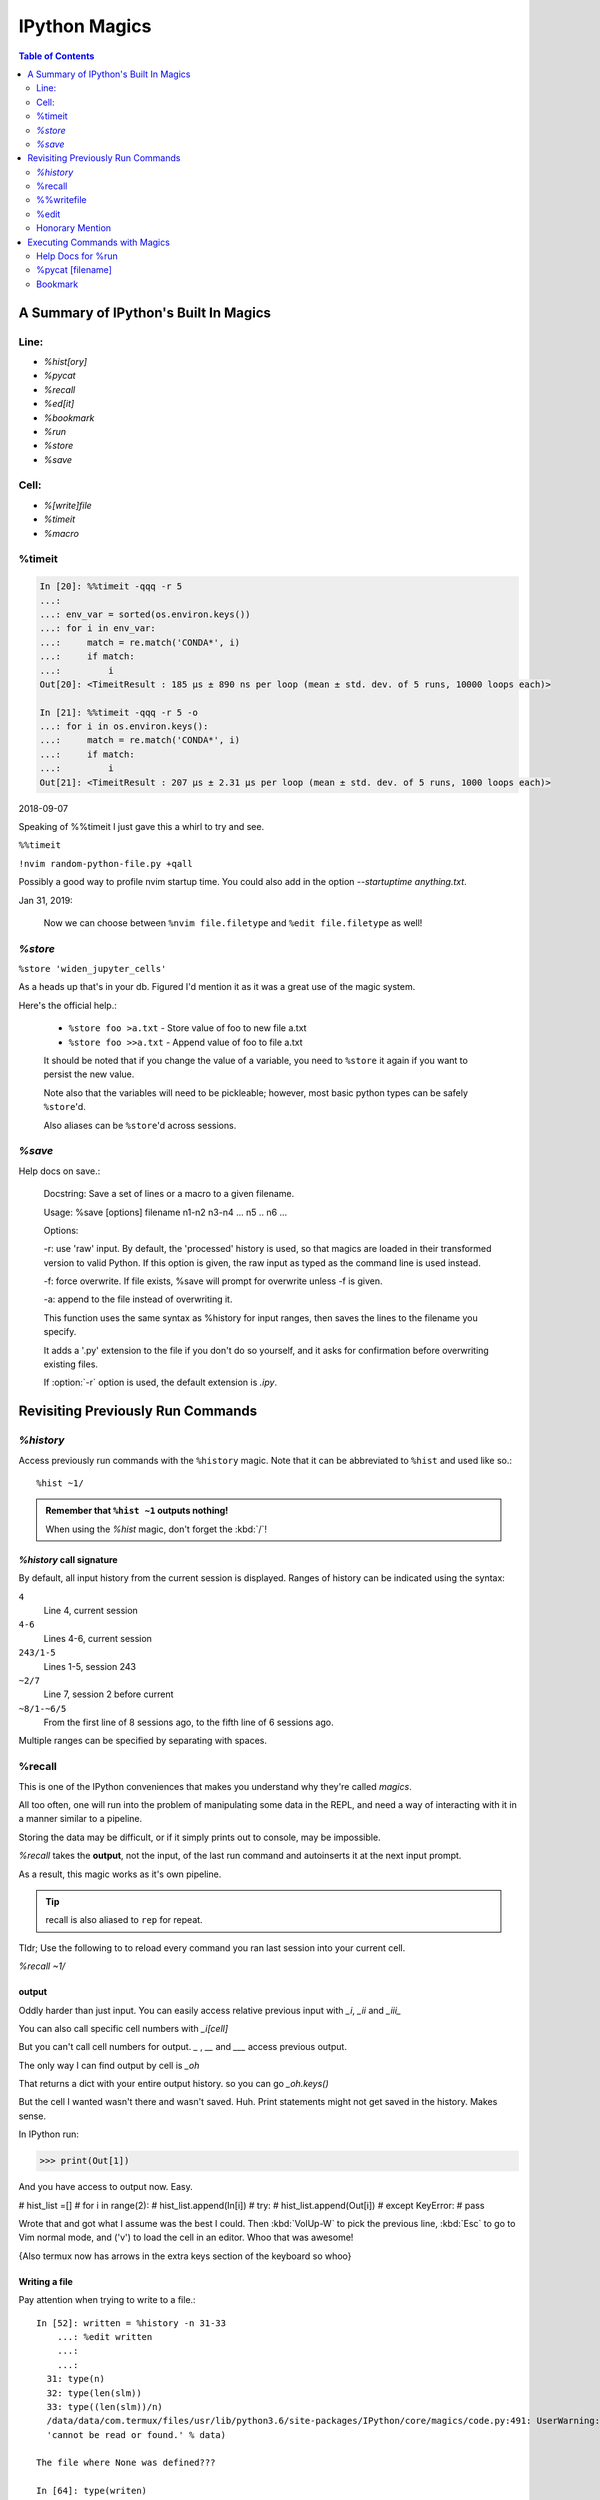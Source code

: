 ================
IPython Magics
================

.. highlight:: ipython

.. module:: ipython_magics
   :Synopsis: Summarizes IPython magics.

.. contents:: Table of Contents
    :depth: 2
    :backlinks: entry
    :local:


.. _defined_magics:

A Summary of IPython's Built In Magics
=======================================

Line:
------
- `%hist[ory]`
- `%pycat`
- `%recall`
- `%ed[it]`
- `%bookmark`
- `%run`
- `%store`
- `%save`

Cell:
-----
- `%[write]file`
- `%timeit`
- `%macro`

%timeit
-------
.. code-block:: ipython

    In [20]: %%timeit -qqq -r 5
    ...:
    ...: env_var = sorted(os.environ.keys())
    ...: for i in env_var:
    ...:     match = re.match('CONDA*', i)
    ...:     if match:
    ...:         i
    Out[20]: <TimeitResult : 185 µs ± 890 ns per loop (mean ± std. dev. of 5 runs, 10000 loops each)>

    In [21]: %%timeit -qqq -r 5 -o
    ...: for i in os.environ.keys():
    ...:     match = re.match('CONDA*', i)
    ...:     if match:
    ...:         i
    Out[21]: <TimeitResult : 207 µs ± 2.31 µs per loop (mean ± std. dev. of 5 runs, 1000 loops each)>

2018-09-07

Speaking of %%timeit I just gave this a whirl to try and see.

``%%timeit``

``!nvim random-python-file.py +qall``

Possibly a good way to profile nvim startup time.
You could also add in the option `--startuptime anything.txt`.

Jan 31, 2019:

    Now we can choose between ``%nvim file.filetype`` and
    ``%edit file.filetype`` as well!


`%store`
---------
.. magic:: store

``%store 'widen_jupyter_cells'``

As a heads up that's in your db. Figured I'd mention it as it was a
great use of the magic system.

Here's the official help.:

    * ``%store foo >a.txt``  - Store value of foo to new file a.txt

    * ``%store foo >>a.txt`` - Append value of foo to file a.txt

    It should be noted that if you change the value of a variable, you
    need to ``%store`` it again if you want to persist the new value.

    Note also that the variables will need to be pickleable; however, most basic
    python types can be safely ``%store``'d.

    Also aliases can be ``%store``'d across sessions.


`%save`
--------
Help docs on save.:

    Docstring:
    Save a set of lines or a macro to a given filename.

    Usage:
    %save [options] filename n1-n2 n3-n4 ... n5 .. n6 ...

    Options:

    -r: use 'raw' input.  By default, the 'processed' history is used,
    so that magics are loaded in their transformed version to valid
    Python.  If this option is given, the raw input as typed as the
    command line is used instead.

    -f: force overwrite.  If file exists, %save will prompt for overwrite
    unless -f is given.

    -a: append to the file instead of overwriting it.

    This function uses the same syntax as %history for input ranges,
    then saves the lines to the filename you specify.

    It adds a '.py' extension to the file if you don't do so yourself, and
    it asks for confirmation before overwriting existing files.

    If :option:`-r` option is used, the default extension is `.ipy`.


Revisiting Previously Run Commands
==================================

`%history`
----------
Access previously run commands with the ``%history`` magic. Note that it can
be abbreviated to ``%hist`` and used like so.::

   %hist ~1/

.. admonition:: Remember that ``%hist ~1`` outputs nothing!

   When using the `%hist` magic, don't forget the :kbd:`/`!


`%history` call signature
~~~~~~~~~~~~~~~~~~~~~~~~~~
By default, all input history from the current session is displayed.
Ranges of history can be indicated using the syntax:

``4``
    Line 4, current session
``4-6``
    Lines 4-6, current session
``243/1-5``
    Lines 1-5, session 243
``~2/7``
    Line 7, session 2 before current
``~8/1-~6/5``
    From the first line of 8 sessions ago, to the fifth line of 6
    sessions ago.

Multiple ranges can be specified by separating with spaces.

%recall
-------
This is one of the IPython conveniences that makes you understand why
they're called *magics*.

All too often, one will run into the problem of manipulating some data in the REPL,
and need a way of interacting with it in a manner similar to a pipeline.

Storing the data may be difficult, or if it simply prints out to console,
may be impossible.

*%recall* takes the **output**, not the input, of the last run command and
autoinserts it at the next input prompt.

As a result, this magic works as it's own pipeline.

.. tip::

   recall is also aliased to ``rep`` for repeat.

Tldr; Use the following to to reload every command you ran last session into your
current cell.

`%recall ~1/`


output
~~~~~~~
Oddly harder than just input.
You can easily access relative previous input with `_i`,  `_ii` and `_iii_`

You can also call specific cell numbers with `_i[cell]`

But you can't call cell numbers for output. `_` , `__` and `___` access
previous output.

The only way I can find output by cell is `_oh`

That returns a dict with your entire output history. so you can go `_oh.keys()`

But the cell I wanted wasn't there and wasn't saved. Huh. Print statements
might not get saved in the history. Makes sense.

In IPython run:

>>> print(Out[1])

And you have access to output now. Easy.

# hist_list =[]
# for i in range(2):
#    hist_list.append(In[i])
#    try:
#        hist_list.append(Out[i])
#    except KeyError:
#        pass

Wrote that and got what I assume was the best I could. Then :kbd:`VolUp-W`
to pick the previous line, :kbd:`Esc` to go to Vim normal mode, and ('v')
to load the cell in an editor. Whoo that was awesome!

{Also termux now has arrows in the extra keys section of the keyboard so
whoo}

Writing a file
~~~~~~~~~~~~~~
Pay attention when trying to write to a file.::

   In [52]: written = %history -n 31-33
       ...: %edit written
       ...:
       ...:
     31: type(n)
     32: type(len(slm))
     33: type((len(slm))/n)
     /data/data/com.termux/files/usr/lib/python3.6/site-packages/IPython/core/magics/code.py:491: UserWarning: The file where `None` was defined cannot be read or found.
     'cannot be read or found.' % data)

   The file where None was defined???

   In [64]: type(writen)
   Out[64]: NoneType

But you should be able to write history to a file by using:

.. ipython::

    %history -f file_to_write.py -n 1-3


%%writefile
-----------
.. magic:: writefile

`%%writefile` -a filename

needs both percentage signs even with ``automagic`` since it's a cell magic
the -a option is to append to a file

But don't use quotes on the file or else it won't work. IDK why not
but I kept getting `FileDoesntExistError` until i got rid of the quotes

``%%file`` as a cell magic means write everything I'm about to do to a file.
If you got some crazy history filtering in there I'm sure you could go do
something like::

   %%file
   hist -n 5-10

{where -n means print output too}
%%file idk
_i31-33
$ cat idk
# _i31-33

%edit
------
``%edit`` can take cell #'s as input like hist does, and creates a file to
work with like ``%%file``.

It always create temporary files unlike %%file so its REALLY important
to use

.. code-block:: vim

   saveas /path/youll/remember

in nvim!

Outside of that little gotcha it can take functions you defined in your
:mod:`IPython` interactive namespace and you can fuck with them, modify
what you want then exit and execute until you get a final product that
deserves being saved!!

And if you do this over and over you'd end up saving like 10 files so its better
it defaults to saving in /tmp/

Interesting behavior i just noticed
``%edit [file_that_doesn't_exist]``
this command fails so apparently you HAVE to run it on an existing file.

Probably happens because it doesn't take filenames as arguments.

To explain that let's look at the help pages.


edit?
~~~~~
This is an example of creating a simple function inside the editor and
then modifying it. First, start up the editor::

  In [1]: edit
  Editing... done. Executing edited code...
  Out[1]: 'def foo():\n    print "foo() was defined in an editing
  session"\n'

We can then call the function foo()::

  In [2]: foo()
  foo() was defined in an editing session

Now we edit foo.  IPython automatically loads the editor with the
(temporary) file where foo() was previously defined::

  In [3]: edit foo
  Editing... done. Executing edited code...

And if we call foo() again we get the modified version::

  In [4]: foo()
  foo() has now been changed!

**tldr;** input ipython objects as arguments. it also takes the same input for
cells as history does. but wait how does that work?


Fun fact about edit
~~~~~~~~~~~~~~~~~~~
If you run ``edit -x`` in the jupyter console it doesn't do anything! fun fact.
Because it launched a GUI app you don't have bi-directional communication


Honorary Mention
----------------
:func:`exec` is not a magic but I actually thought it was!

.. code-block:: none

   In [18]: exec(In[6])

:func:`exec` is a Python built-in that just takes strings, but it can
operate on history syntax.

.. code-block:: none

   ``%hist ~2/4``

successfully printed the 4th line from 2 sessions ago that I wanted.

Unfortunately, it wouldn't redirect to :func:`exec()` correctly.

``var = %history ~2/4``

``exec(var)``

would work better?


Executing Commands with Magics
==============================

Help Docs for %run
------------------
-t
   print timing information at the end of the run.  IPython will give
   you an estimated CPU time consumption for your script, which under
   Unix uses the resource module to avoid the wraparound problems of
   time.clock().  Under Unix, an estimate of time spent on system tasks
   is also given (for Windows platforms this is reported as 0.0).

   If -t is given, an additional ``-N<N>`` option can be given, where <N>
   must be an integer indicating how many times you want the script to
   run.  The final timing report will include total and per run results.

   For example (testing the script uniq_stable.py):

   In [1]: %run -t uniq_stable

   IPython CPU timings (estimated):
     User  :    0.19597 s.
     System:        0.0 s.

   In [2]: run -t -N5 uniq_stable

   IPython CPU timings (estimated):
   Total runs performed: 5
   Times :      Total       Per run
   User  :   0.910862 s,  0.1821724 s.
   System:        0.0 s,        0.0 s.

-d
   run your program under the control of :mod:`pdb`, the Python debugger.
   This allows you to execute your program step by step, watch variables,
   etc.  Internally, what IPython does is similar to calling::

         pdb.run('execfile("YOURFILENAME")')

   with a breakpoint set on line 1 of your file.  You can change the line
   number for this automatic breakpoint to be <N> by using the -bN option
   (where N must be an integer). For example::

         %run -d -b40 myscript

   will set the first breakpoint at line 40 in myscript.py.  Note that
   the first breakpoint must be set on a line which actually does
   something (not a comment or docstring) for it to stop execution.

   Or you can specify a breakpoint in a different file::

         %run -d -b myotherfile.py:20 myscript

   When the :mod:`pdb` debugger starts, you will see a (Pdb) prompt.  You must
   first enter :kbd:`c` to start execution up to the first
   breakpoint.

   Entering `help` gives information about the use of the debugger.  You
   can easily see the :mod:`pdb` full documentation with ``import pdb;pdb.help()``
   at a prompt.

Momentary Detour
~~~~~~~~~~~~~~~~
So this magic should create a similar output to ``%debug`` but for some reason
whenever I invoke debug, it doesn't show any relevant code when using :kbd:`l`,
:kbd:`ll`, :kbd:`list` or anything.

Unsure what I'm doing wrong, but running ``%run -d -b [line_number]`` works
perfectly enough that honestly I might not care for the time being.


Back to ``%run``!
~~~~~~~~~~~~~~~~~
-p
   run program under the control of the Python profiler module (which
   prints a detailed report of execution times, function calls, etc).

   You can pass other options after -p which affect the behavior of the
   profiler itself. See the docs for ``%prun`` for details.

   In this mode, the program's variables do NOT propagate back to the
   IPython interactive namespace (because they remain in the namespace
   where the profiler executes them).

   Internally this triggers a call to ``%prun``, see its documentation for
   details on the options available specifically for profiling.

   There is one special usage for which the text above doesn't apply:
   if the filename ends with .ipy[nb], the file is run as IPython script,
   just as if the commands were written on IPython prompt.

-m
   specify module name to load instead of script path. Similar to
   the :kbd:`-m` option for the python interpreter. Use this option
   last if you want to combine with other %run options. Unlike the
   python interpreter only source modules are allowed no .pyc or .pyo files.
   For example::

         ``%run -m example``

   will run the example module.

-G
   Disable shell-like glob expansion of arguments.


%pycat [filename]
---------------------
Works like cat but assumes a python source-code file.
Runs it through a color syntax highlighting pager.
The source code for the syntax highlighting can be found in the combination
of files in :mod:`IPython.utils.PyColorize`, :mod:`IPython.utils.coloransi`,
:mod:`IPython.core.colorable` and others.


Bookmark
--------
In [13]: bookmark?

.. code-block:: none

    Docstring:
    Manage IPython's bookmark system.

    %bookmark <name>       - set bookmark to current dir
    %bookmark <name> <dir> - set bookmark to <dir>
    %bookmark -l           - list all bookmarks
    %bookmark -d <name>    - remove bookmark
    %bookmark -r           - remove all bookmarks

    You can later on access a bookmarked folder with::

        %cd -b <name>

    Or simply '%cd <name>' if there is no directory called <name> AND
    there is such a bookmark defined.

    Your bookmarks persist through IPython sessions, but they are
    associated with each profile.
